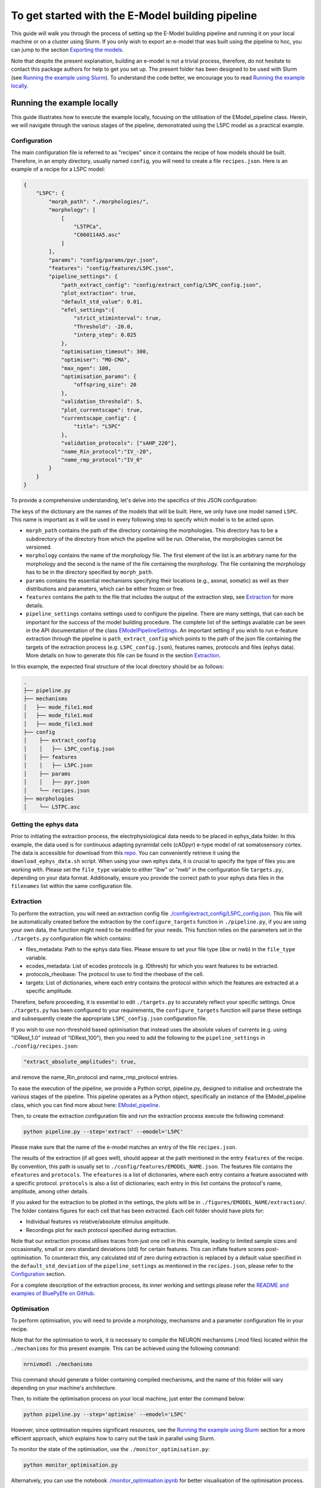 To get started with the E-Model building pipeline
=================================================
This guide will walk you through the process of setting up the E-Model building pipeline and running it on your local machine or on a cluster using Slurm. If you only wish to export an e-model that was built using the pipeline to hoc, you can jump to the section `Exporting the models`_.

Note that despite the present explanation, building an e-model is not a trivial process, therefore, do not hesitate to contact this package authors for help to get you set up. The present folder has been designed to be used with Slurm (see `Running the example using Slurm`_).
To understand the code better, we encourage you to read `Running the example locally`_.

Running the example locally
---------------------------
This guide illustrates how to execute the example locally, focusing on the utilisation of the EModel_pipeline class. Herein, we will navigate through the various stages of the pipeline, demonstrated using the L5PC model as a practical example.

Configuration
~~~~~~~~~~~~~

The main configuration file is referred to as "recipes" since it contains the recipe of how models should be built.
Therefore, in an empty directory, usually named ``config``, you will need to create a file ``recipes.json``. Here is an example of a recipe for a L5PC model:

.. code-block:: python

    {
        "L5PC": {
            "morph_path": "./morphologies/",
            "morphology": [
                [
                    "L5TPCa",
                    "C060114A5.asc"
                ]
            ],
            "params": "config/params/pyr.json",
            "features": "config/features/L5PC.json",
            "pipeline_settings": {
                "path_extract_config": "config/extract_config/L5PC_config.json",
                "plot_extraction": true,
                "default_std_value": 0.01,
                "efel_settings":{
                    "strict_stiminterval": true,
                    "Threshold": -20.0,
                    "interp_step": 0.025
                },
                "optimisation_timeout": 300,
                "optimiser": "MO-CMA",
                "max_ngen": 100,
                "optimisation_params": {
                    "offspring_size": 20
                },
                "validation_threshold": 5,
                "plot_currentscape": true,
                "currentscape_config": {
                    "title": "L5PC"
                },
                "validation_protocols": ["sAHP_220"],
                "name_Rin_protocol":"IV_-20",
                "name_rmp_protocol":"IV_0"
            }
        }
    }

To provide a comprehensive understanding, let's delve into the specifics of this JSON configuration:

The keys of the dictionary are the names of the models that will be built. Here, we only have one model named ``L5PC``. This name is important as it will be used in every following step to specify which model is to be acted upon.

* ``morph_path`` contains the path of the directory containing the morphologies. This directory has to be a subdirectory of the directory from which the pipeline will be run. Otherwise, the morphologies cannot be versioned.
* ``morphology`` contains the name of the morphology file. The first element of the list is an arbitrary name for the morphology and the second is the name of the file containing the morphology. The file containing the morphology has to be in the directory specified by ``morph_path``.
* ``params`` contains the essential mechanisms specifying their locations (e.g., axonal, somatic) as well as their distributions and parameters, which can be either frozen or free.
* ``features`` contains the path to the file that includes the output of the extraction step, see `Extraction`_ for more details.
* ``pipeline_settings`` contains settings used to configure the pipeline. There are many settings, that can each be important for the success of the model building procedure. The complete list of the settings available can be seen in the API documentation of the class `EModelPipelineSettings <../../bluepyemodel/emodel_pipeline/emodel_settings.py>`_. An important setting if you wish to run e-feature extraction through the pipeline is ``path_extract_config`` which points to the path of the json file containing the targets of the extraction process (e.g. ``L5PC_config.json``), features names, protocols and files (ephys data). More details on how to generate this file can be found in the section `Extraction`_.

In this example, the expected final structure of the local directory should be as follows:

.. code-block::

    .
    ├── pipeline.py
    ├── mechanisms
    │   ├── mode_file1.mod
    │   ├── mode_file1.mod
    │   ├── mode_file3.mod
    ├── config
    │    ├── extract_config
    │    │   ├── L5PC_config.json
    │    ├── features
    │    │   ├── L5PC.json
    │    ├── params
    │    │   ├── pyr.json
    │    └── recipes.json
    ├── morphologies
    │    └── L5TPC.asc


Getting the ephys data
~~~~~~~~~~~~~~~~~~~~~~

Prior to initiating the extraction process, the electrphysiological data needs to be placed in ephys_data folder. In this example, the data used is for continuous adapting pyramidal cells (cADpyr) e-type model of rat somatosensory cortex. The data is accessible for download from this `repo <https://github.com/BlueBrain/SSCxEModelExamples/tree/main/feature_extraction/input-traces/C060109A1-SR-C1>`_. You can conveniently retrieve it using the ``download_ephys_data.sh`` script. When using your own ephys data, it is crucial to specify the type of files you are working with. Please set the ``file_type`` variable to either "ibw" or "nwb" in the configuration file ``targets.py``, depending on your data format. Additionally, ensure you provide the correct path to your ephys data files in the ``filenames`` list within the same configuration file.

Extraction
~~~~~~~~~~

To perform the extraction, you will need an extraction config file `./config/extract_config/L5PC_config.json <./config/extract_config/L5PC_config.json>`_. This file will be automatically created before the extraction by the ``configure_targets`` function in ``./pipeline.py``, if you are using your own data, the function might need to be modified for your needs. This function relies on the parameters set in the ``./targets.py`` configuration file which contains:

* files_metadata: Path to the ephys data files. Please ensure to set your file type (ibw or nwb) in the ``file_type`` variable.
* ecodes_metadata: List of ecodes protocols (e.g. IDthresh) for which you want features to be extracted.
* protocols_rheobase: The protocol to use to find the rheobase of the cell.
* targets: List of dictionaries, where each entry contains the protocol within which the features are extracted at a specific amplitude.

Therefore, before proceeding, it is essential to edit ``./targets.py`` to accurately reflect your specific settings. Once ``./targets.py`` has been configured to your requirements, the ``configure_targets`` function will parse these settings and subsequently create the appropriate ``L5PC_config.json`` configuration file.

If you wish to use non-threshold based optimisation that instead uses the absolute values of currents (e.g. using "IDRest_1.0" instead of "IDRest_100"), then you need to add the following to the ``pipeline_settings`` in ``./config/recipes.json``:

.. code-block:: python

    "extract_absolute_amplitudes": true,

and remove the name_Rin_protocol and name_rmp_protocol entries.

To ease the execution of the pipeline, we provide a Python script, pipeline.py, designed to initialise and orchestrate the various stages of the pipeline. This pipeline operates as a Python object, specifically an instance of the EModel_pipeline class, which you can find more about here: `EModel_pipeline <../../bluepyemodel/emodel_pipeline/emodel_pipeline.py>`_.

Then, to create the extraction configuration file and run the extraction process execute the following command:

.. code-block:: shell

    python pipeline.py --step='extract' --emodel='L5PC'

Please make sure that the name of the e-model matches an entry of the file ``recipes.json``.

The results of the extraction (if all goes well), should appear at the path mentioned in the entry ``features`` of the recipe. By convention, this path is usually set to ``./config/features/EMODEL_NAME.json``. The features file contains the ``efeatures`` and ``protocols``. The ``efeatures`` is a list of dictionaries, where each entry contains a feature associated with a specific protocol. ``protocols`` is also a list of dictionaries; each entry in this list contains the protocol's name, amplitude, among other details.

If you asked for the extraction to be plotted in the settings, the plots will be in ``./figures/EMODEL_NAME/extraction/``. The folder contains figures for each cell that has been extracted. Each cell folder should have plots for:

* Individual features vs relative/absolute stimulus amplitude.
* Recordings plot for each protocol specified during extraction.

Note that our extraction process utilises traces from just one cell in this example, leading to limited sample sizes and occasionally, small or zero standard deviations (std) for certain features. This can inflate feature scores post-optimisation. To counteract this, any calculated std of zero during extraction is replaced by a default value specified in the ``default_std_deviation`` of the ``pipeline_settings`` as mentioned in the ``recipes.json``, please refer to the `Configuration`_ section.

For a complete description of the extraction process, its inner working and settings please refer the `README and examples of BluePyEfe on GitHub <https://github.com/BlueBrain/BluePyEfe/>`_.

Optimisation
~~~~~~~~~~~~

To perform optimisation, you will need to provide a morphology, mechanisms and a parameter configuration file in your recipe.

Note that for the optimisation to work, it is necessary to compile the NEURON mechanisms (.mod files) located  within the ``./mechanisms`` for this present example. This can be achieved using the following command:

.. code-block:: shell

   nrnivmodl ./mechanisms

This command should generate a folder containing compiled mechanisms, and the name of this folder will vary depending on your machine's architecture.

Then, to initiate the optimisation process on your local machine, just enter the command below:

.. code-block:: shell

    python pipeline.py --step='optimise' --emodel='L5PC'

However, since optimisation requires significant resources, see the `Running the example using Slurm`_ section for a more efficient approach, which explains how to carry out the task in parallel using Slurm.

To monitor the state of the optimisation, use the ``./monitor_optimisation.py``:

.. code-block:: shell

    python monitor_optimisation.py

Alternatvely, you can use the notebook `./monitor_optimisation.ipynb <./monitor_optimisation.ipynb>`_ for better visualisation of the optimisation process.

Analysis
~~~~~~~~

Once a round of optimisation is finished, you might want to get the results from the checkpoint files (within the `./checkpoints` directory) generated by the optimisation process and plot the traces and scores of the models. The final models generated are stored in the file ``final.json``.
This file contains the optimised e-models

here's a description of some of the entry of the final.json file:

* score: global score of the optimised e-model
* parameters: parameters of the optimised e-model
* fitness: score for each features/protocols
* features: value for each feature/protocols
* validation_fitness: score for validation protocols features
* validated: whether the model has been validated, This field can have 3 values:

  - None, the model did not go yet through validation.
  - False, the model did not pass validation successfully.
  - True, the model passed validation successfully.

* pdfs: path to the pdf file containing the plots of the traces, scores and parameters distributions of the optimised e-model

To proceed with the analysis, execute the command provided below:

.. code-block:: shell

    python pipeline.py --step='analyse' --emodel='L5PC'

This particular command triggers a sequence of operations within the Python script, as it invokes the following methods:

.. code-block:: python

    pipeline.store_optimisation_results()
    pipeline.validation()
    pipeline.plot(only_validated=False)

These methods, called in succession, are responsible for storing the results of the optimisation, validating the e-models (testing the model on protocols unseen during optimisation), and then plotting the data.

The validation protocols are specified in the ``pipeline_settings`` dictionary of ``./config/recipes.json`` under the key ``validation_protocols``.

The plots are stored in ``./figures/`` which contains the following subfolders:

* ``efeatures_extraction``: Contains separate figures for each e-feature, each drawn based on the specific protocol used for extraction.
* ``distributions``: Displays optimisation parameter distributions between the low and high optimisation bounds as specified in params.json. The figure depicts parameter variations of only the best individuals of each seed.
* ``optimisation``: Depicts the optimisation curve, highlighting optimisation progress over generations. It plots the minimum and average optimisation fitness scores versus the number of optimisation generations, alongside details such as the lowest score achieved, total generations completed, the specific evolutionary algorithm employed, and the final status of the optimisation procedure.
* ``parameter_evolution``: Illustrates the evolution of the parameters within the optimisation bounds over generations.
* ``scores``: Presents the feature scores of each optimised e-feature in terms of z-scores from the experimental e-feature mean value.
* ``traces``: Exhibits the traces derived from the resulting optimised e-model for each optimised and validated protocol.
* ``currentscape``: Currentscape plots (see section `Currentscape`_) for each optimisation protocol.
The folders, currentscape, distributions, scores and traces will contain figures within the ``all`` subfolder. If ``pipeline.plot(only_validated=True)``, only the validated models are plotted within the ``validated`` subfolder.

If you wish to interact with the e-models, please have a look at the notebook `./exploit_models.ipynb <./exploit_models.ipynb>`_.

Note that you may observe disproportionately large scores for some features. This phenomenon often originates from the relatively small standard deviations associated with the extraction of these particular features, which in turn, is frequently a consequence of utilising a smaller sample size. Smaller sample sizes tend to yield less diverse data, thereby restricting the variability and potentially skewing feature scores post-optimisation.

Currentscape
~~~~~~~~~~~~

Currentscape plots can also be plotted by BluePyEModel, along with the other analysis figures. To do so, you simply have to add ``"plot_currentscape": true,`` to the ``pipeline_settings`` dictionary of ``./config/recipes.json``. All currents are recorded in [pA]. The currentscape figures are created using the same recordings, and are saved under ``./figures/EMODEL_NAME/currentscape``. If you want to customise your currentscape plots, you can pass a currentscape config to the ``pipeline_settings`` dictionary of ``./config/recipes.json`` under the key ``currentscape_config``. You can find more information about currentscape and its config `here <https://github.com/BlueBrain/Currentscape>`_.

The recordings of the voltage, as well as every available ionic currents and ionic concentration can be saved locally to ``./recordings`` when setting ``save_recordings`` to ``true`` in the ``pipeline_settings``.

If you don't want to have mechanism-specific currents in the currentscape plots, but have e.g. whole ionic currents plotted, it is possible by putting the names of the variables you want to plot under ``["current"]["names"]`` in the currentscape_config.

Running the example using Slurm
-------------------------------

The Slurm version of the pipeline parallels its local counterpart, yet it requires preliminary configuration.

Setting up the directory and git repo
~~~~~~~~~~~~~~~~~~~~~~~~~~~~~~~~~~~~~

First, we recommend that you copy the present directory and all of its content to the folder in which you will want to work.

Once that is done, rename the file gitignore_template to .gitignore. This will avoid versioning unwanted files in the future.
``mv gitignore_template .gitignore``

Then, initialise a git repository in the present directory:
``git init .``

Finally, you can set up the virtual environment necessary for running BluePyEModel by using the command:

.. code-block:: shell

        ./create_venv.sh

Executing this script initiates the creation of a virtual environment in the `./myvenv` directory and proceeds with the installation of BluePyEModel within this isolated space. This ensures that the package is installed in a clean environment, thereby avoiding any potential conflicts with other packages.

Versioning the runs
~~~~~~~~~~~~~~~~~~~

As you are likely to perform several rounds of extraction, optimisation and analysis, each of the runs will be tracked using a string called ``iteration_tag`` or ``githash``.

At the beginning of each optimisation run, an archive of the present directory will be created and stored in ``./run/GITHASH/``. You can have a look at `./optimisation.sh <./optimisation.sh>`_ to see how this operation is performed.

This process will ensure that a copy of the code as used at the moment of the launch exists, and that it remains unchanged even if you change the current directory to perform different optimisations.

The ``githash`` provided by this operation will uniquely characterise the run, and it will be logged in the ``./logs/opt_list.log`` file. This file contains the list of all the runs that have been performed, and their corresponding ``githash``.

Running the different steps
~~~~~~~~~~~~~~~~~~~~~~~~~~~

Refer to the local counteract for the configuration of the recipes and targets files.

To facilitate the execution of the different steps of the pipeline on Slurm, we provide the following auxiliary scripts that can be executed in the following order:

.. code-block:: shell

    ./extract.sh
    ./optimisation.sh
    ./analysis.sh
    ./export.sh

Make sure to configure the necessary variables within these scripts, including setting the ``OPT_EMODEL`` value as well as configuring their sbatch counterpart by setting the ``#SBATCH`` directives according to your job requirements.

These scripts will also generates logs of the different steps for each run to track its progress and capture any issues that may arise during execution. These log files are stored in the ``./logs`` with a naming convention reflective of the operation and its corresponding job identifier (e.g., ``opt_jobid.log``). In addition to individual log files, each step maintains its own historical record (e.g., ``extract_list.log``, ``opt_list.log`` ``analyse_list.log``) . These files are also situated within the ``./logs`` directory, serving as cumulative logs that document the series of runs pertinent to that particular step. Please ensure to check these logs if you encounter issues during the pipeline execution.

When running the optimisation, the script will create several slurm jobs for different optimisation seeds and a githash associated with the run (keep it preciously!), However, if you lose it, you can retrieve the githash from the opt_list.log file associated with each run. The optimisation script also compiles the mod files, assuming they are in the ``./mechanisms`` directory. Note that BluePyEmodel will delete any existing compiled files folder in the home directory before initiating a new optimisation. This is done to ensure that the mechanisms are compiled again if there are any changes.

that BluePyEmodel will delete any existing compiled files folder in the home directory.

When running the Optimisation, the script will create several slurm jobs for different optimisation seeds and a githash associated to the run (keep it preciously!), In case it goes missing, however, you can retrieve the githash from the ``opt_list.log`` file associated with each run. Note that the optimisation script  handles the compilation of mechanisms, assuming they are located within the ``./mechanisms`` directory. This is done to ensure that the mechanisms are compiled again if there are any changes.

The optimisation usually takes between 2 and 72 hours depending on the complexity of the model. If the model is not finished after 24 hours, you will need to set the githash of the run in the ``RESUME`` variable within ``./optimisation.sh`` and run the script again.

Exporting the models
--------------------

If you wish to use the models generated with BluePyEModel outside of Python, you will need to export them as hoc files.

To export the models generated with BluePyEModel, you can use the following command:

.. code-block:: shell

    python pipeline.py --step='export' --emodel='L5PC'

This will create a local directory containing the hoc files of the models. We also provide a batch script `./export.sh <./export.sh>`_ that run the export on Slurm.

Note that if you wish to use the models in a circuit, you will have to use `export_emodels_sonata <../../bluepyemodel/export_emodel/export_emodel.py#L130>`_ instead.
However, most of the time, for circuit building, you will want to generalise the models to the morphologies of the circuit. For that, you will need to perform model management (MM), which is out of the scope of the present package (see `https://github.com/BlueBrain/BluePyMM <https://github.com/BlueBrain/BluePyMM>`_ or `https://github.com/BlueBrain/emodel-generalisation <https://github.com/BlueBrain/emodel-generalisation>`_ )
